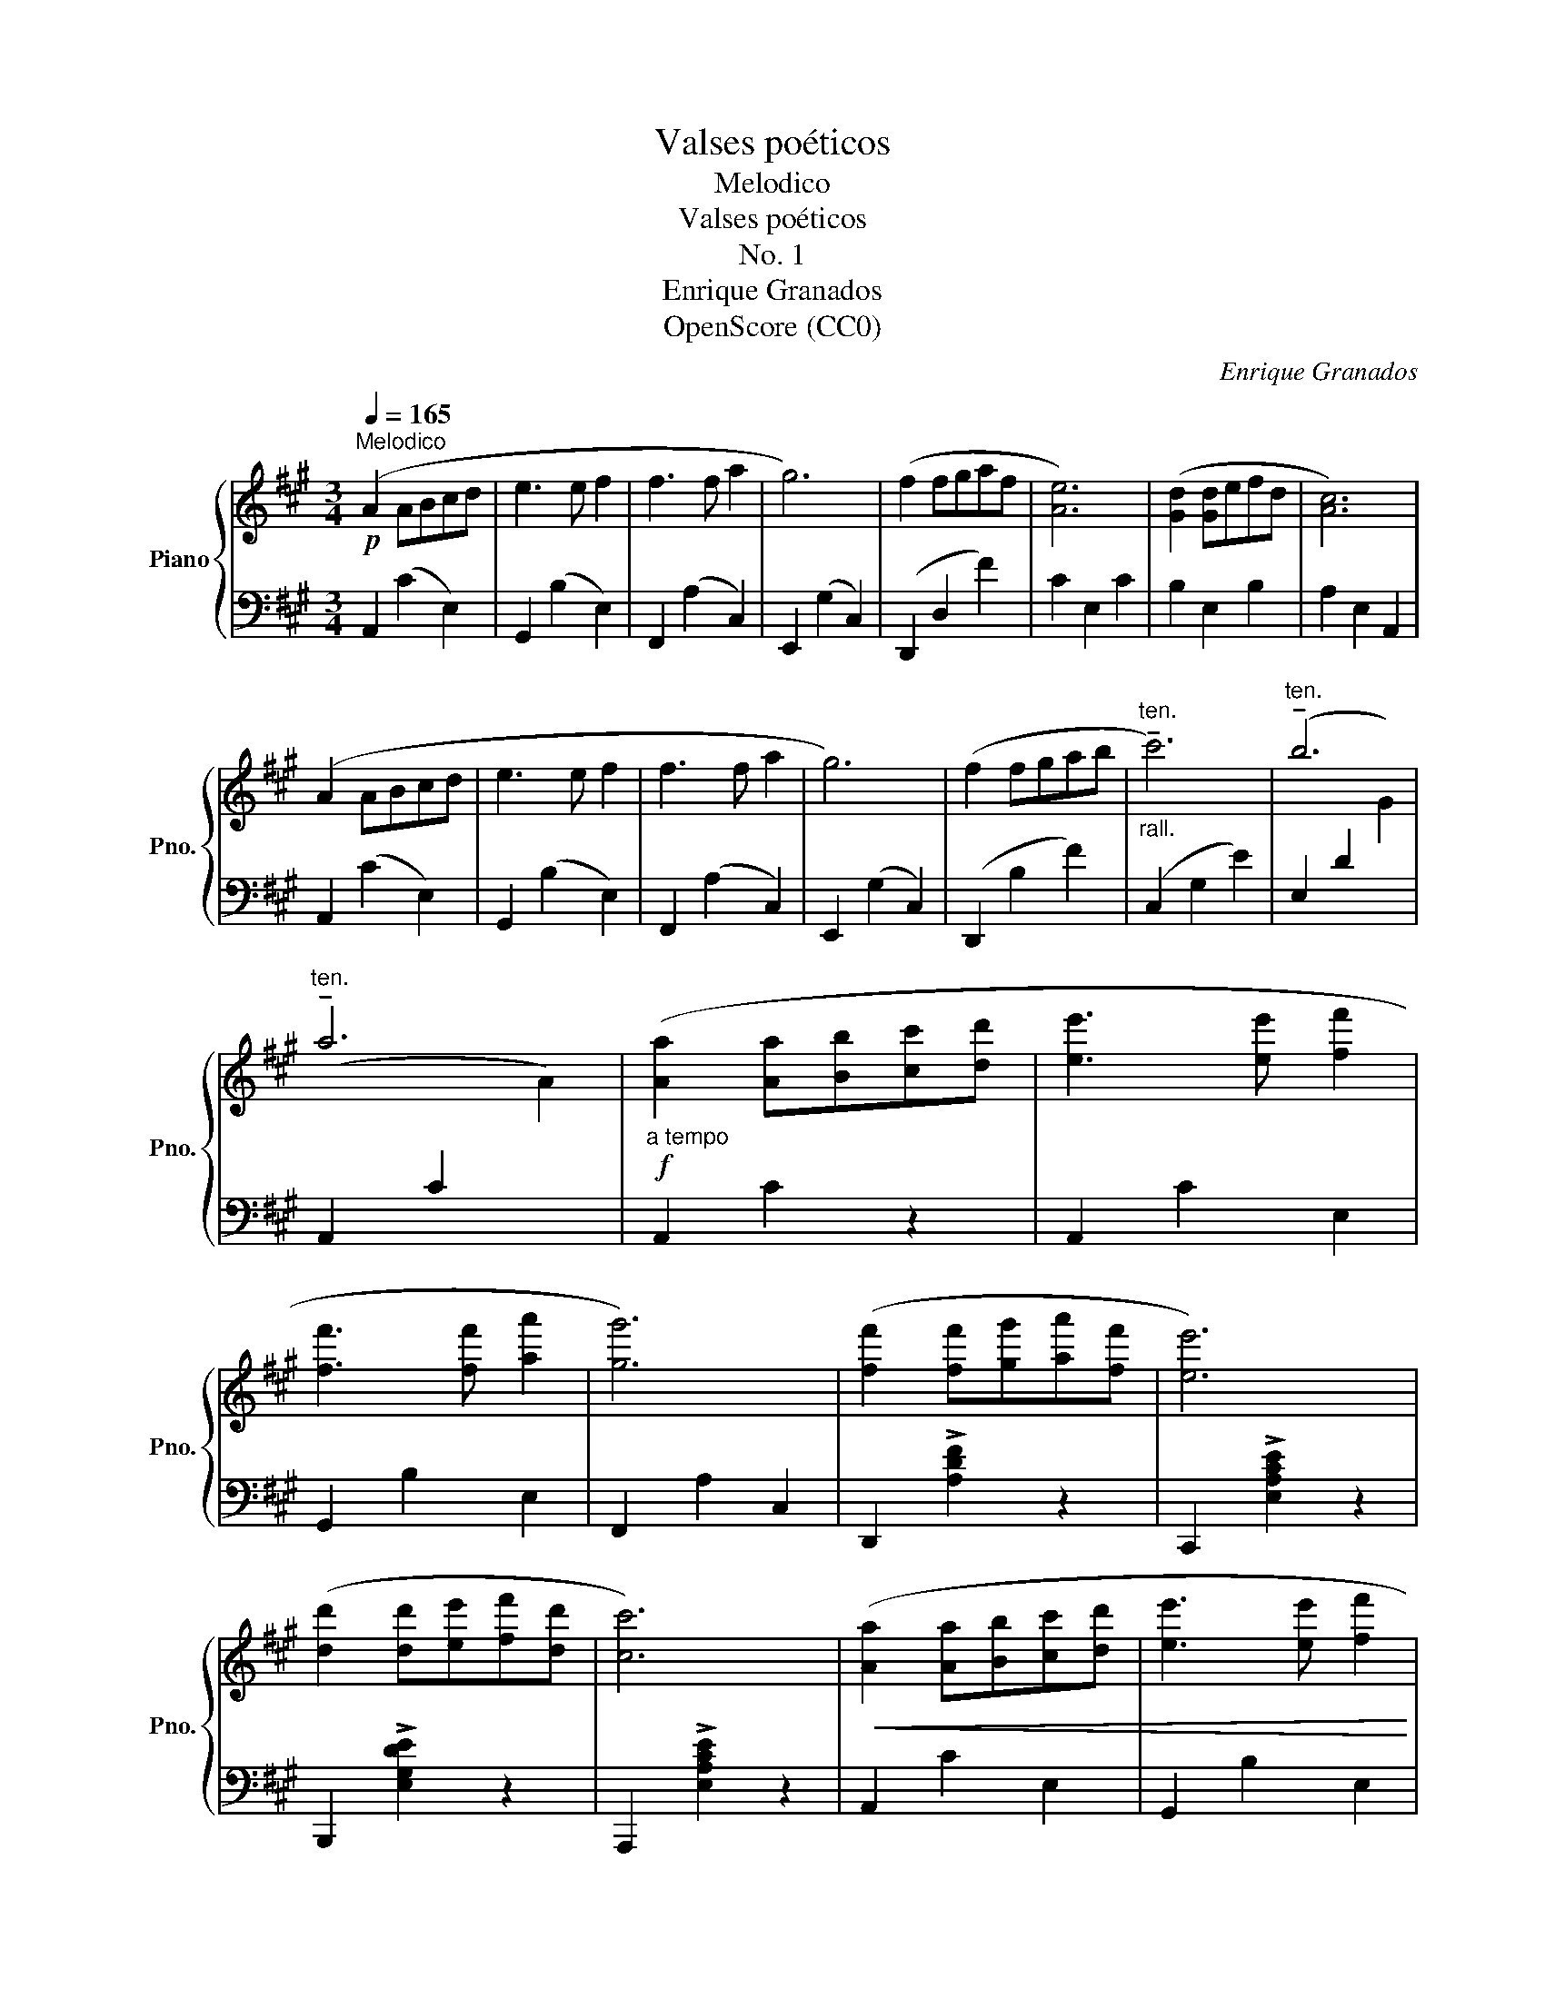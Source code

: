 X:1
T:Valses poéticos
T:Melodico
T:Valses poéticos
T:No. 1
T:Enrique Granados
T:OpenScore (CC0)
C:Enrique Granados
Z:OpenScore (CC0)
%%score { 1 | ( 2 3 ) }
L:1/8
Q:1/4=165
M:3/4
K:A
V:1 treble nm="Piano" snm="Pno."
V:2 bass 
V:3 bass 
V:1
!p!"^Melodico" (A2 ABcd | e3 e f2 | f3 f a2 | g6) | (f2 fgaf | [Ae]6) | ([Gd]2 [Gd]efd | [Ac]6) | %8
 (A2 ABcd | e3 e f2 | f3 f a2 | g6) | (f2 fgab |"^ten.""_rall." !tenuto!c'6) |"^ten." !tenuto!b6 | %15
"^ten." !tenuto!a6 |!f!"_a tempo" ([Aa]2 [Aa][Bb][cc'][dd'] | [ee']3 [ee'] [ff']2 | %18
 [ff']3 [ff'] [aa']2 | [gg']6) | ([ff']2 [ff'][gg'][aa'][ff'] | [ee']6) | %22
 ([dd']2 [dd'][ee'][ff'][dd'] | [cc']6) |!<(! ([Aa]2 [Aa][Bb][cc'][dd'] | [ee']3 [ee'] [ff']2 | %26
 [ff']3 [ff'] [aa']2 | [gg']6)!<)! | ([ff']2 [ff'][gg'][aa'][bb'] |"_rall. molto"!8va(! [c'c'']6) | %30
!ff! [e'e'']6 |!ff! !fermata![e'e'']6!8va)! |:"_a tempo"!p! z6 | z2{/E} ([=ce]2 [=FA]2) | %34
 z2{/A} ([=f=g]2 [FG]2) | ([E=G]2 =c4) | z6 | z2{/=C} ([A=c]2 [D=F]2) | %38
 z2"^rall."{/F} ([de]2 [DE]2) | ([CE]2 A4) | (A2 ABcd |"_con cadenza" e3 e f2 | f3 f c'2 | c'6) | %44
 (d2 defg |"_dim." a6) |"_rall. molto" ([DB]2 [Gd]3 [Gc] |!pp! [CAc]6) :| %48
V:2
 A,,2 (C2 E,2) | G,,2 (B,2 E,2) | F,,2 (A,2 C,2) | E,,2 (G,2 C,2) | (D,,2 D,2 F2) | C2 E,2 C2 | %6
 B,2 E,2 B,2 | A,2 E,2 A,,2 | A,,2 (C2 E,2) | G,,2 (B,2 E,2) | F,,2 (A,2 C,2) | E,,2 (G,2 C,2) | %12
 (D,,2 B,2 F2) | (C,2 G,2 E2) | (E,2 D2[I:staff -1] G2) |[I:staff +1] (A,,2 C2[I:staff -1] A2) | %16
[I:staff +1] A,,2 C2 z2 | A,,2 C2 E,2 | G,,2 B,2 E,2 | F,,2 A,2 C,2 | D,,2 !>![A,DF]2 z2 | %21
 C,,2 !>![E,A,CE]2 z2 | B,,,2 !>![E,G,DE]2 z2 | A,,,2 !>![E,A,CE]2 z2 | A,,2 C2 E,2 | %25
 G,,2 B,2 E,2 | F,,2 G,2 C,2 | E,,2 G,2 C,2 | D,,2 [F,A,D]2 D,2 | E,,2 [E,G,CE]2 z2 | z2 [G,D]4 | %31
 z2 !fermata![E,C]4 |: (A,,2 A,,B,,=C,D, | E,3 E, =F,2 | =G,3 A, B,2 | =C6) | %36
 (=F,,2 F,,=G,,A,,B,, | =C,3 C, D,2 | E,3 F, G,2 | A,6) | (A,,2 C2 E,2) | (G,,2 C2 E,2) | %42
 (F,,2 A,2 C,2) | (E,,2 G,2 C,2) | (B,,2 F,2 B,2) | (F,,2 C,2 [F,A,]2) | [B,,F,]2 [B,,E,]2 E,,2 | %47
 A,,2 !fermata!A,,,4 :| %48
V:3
 x6 | x6 | x6 | x6 | x6 | x6 | x6 | x6 | x6 | x6 | x6 | x6 | x6 | x6 | x6 | x6 | x6 | x6 | x6 | %19
 x6 | x6 | x6 | x6 | x6 | x6 | x6 | x6 | x6 | x6 | x6 | E,,6 | A,,,6 |: x6 | x6 | x6 | x6 | x6 | %37
 x6 | x6 | x6 | x6 | x6 | x6 | x6 | x6 | x6 | x6 | x6 :| %48


